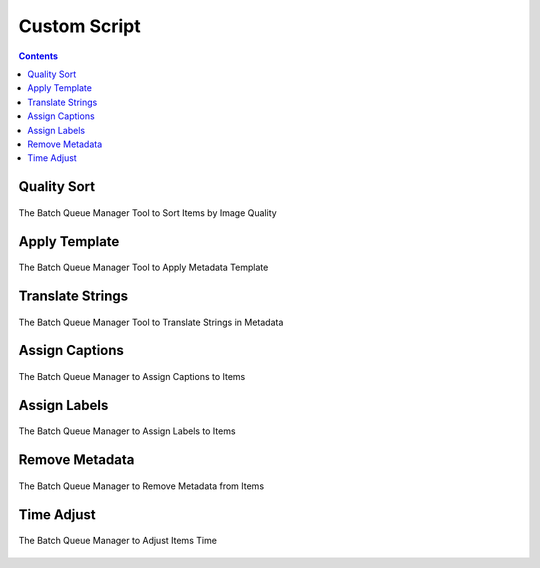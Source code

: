 .. meta::
   :description: digiKam Batch Queue Manager Metadata Tools
   :keywords: digiKam, documentation, user manual, photo management, open source, free, learn, easy, batch, metadata, pick, labels, rating, color, comment, caption, title

.. metadata-placeholder

   :authors: - digiKam Team

   :license: see Credits and License page for details (https://docs.digikam.org/en/credits_license.html)

.. _metadata_tools:

Custom Script
=============

.. contents::

Quality Sort
------------

.. figure:: images/bqm_metadata_quality.webp
    :alt:
    :align: center

    The Batch Queue Manager Tool to Sort Items by Image Quality

.. _bqm_applytemplate:

Apply Template
--------------

.. figure:: images/bqm_metadata_template.webp
    :alt:
    :align: center

    The Batch Queue Manager Tool to Apply Metadata Template

.. _bqm_translatemetadata:

Translate Strings
-----------------

.. figure:: images/bqm_metadata_translate.webp
    :alt:
    :align: center

    The Batch Queue Manager Tool to Translate Strings in Metadata

.. _bqm_assigncaptions:

Assign Captions
---------------

.. figure:: images/bqm_metadata_captions.webp
    :alt:
    :align: center

    The Batch Queue Manager to Assign Captions to Items

.. _bqm_assignlabels:

Assign Labels
-------------

.. figure:: images/bqm_metadata_labels.webp
    :alt:
    :align: center

    The Batch Queue Manager to Assign Labels to Items

.. _bqm_removemetadata:

Remove Metadata
---------------

.. figure:: images/bqm_metadata_remove.webp
    :alt:
    :align: center

    The Batch Queue Manager to Remove Metadata from Items

.. _bqm_timeadjust:

Time Adjust
-----------

.. figure:: images/bqm_metadata_timeadjust.webp
    :alt:
    :align: center

    The Batch Queue Manager to Adjust Items Time
